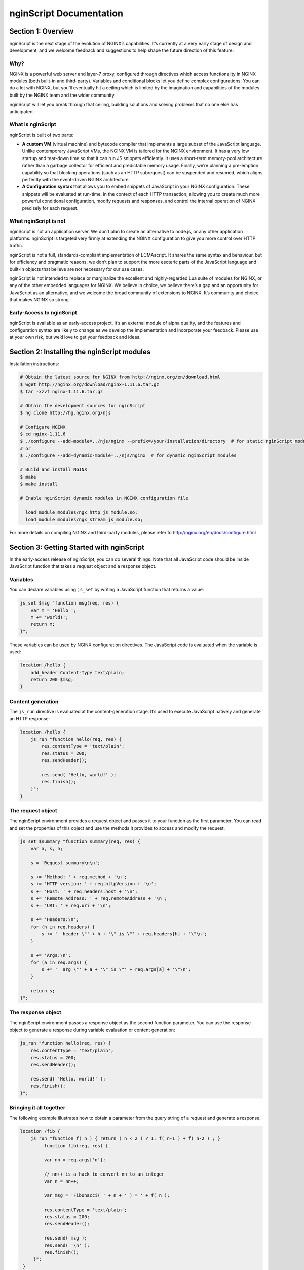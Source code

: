 
.. meta::
  :description: Introduction to nginScript, the NGINX javascript.
  
nginScript Documentation
========================

Section 1: Overview
-------------------

nginScript is the next stage of the evolution of NGINX’s capabilities.  It’s currently at a very early stage of design and development, and we welcome feedback and suggestions to help shape the future direction of this feature.

Why?
^^^^

NGINX is a powerful web server and layer-7 proxy, configured through directives which access functionality in NGINX modules (both built-in and third-party). Variables and conditional blocks let you define complex configurations.  You can do a lot with NGINX, but you’ll eventually hit a ceiling which is limited by the imagination and capabilities of the modules built by the NGINX team and the wider community.

nginScript will let you break through that ceiling, building solutions and solving problems that no one else has anticipated.

What is nginScript
^^^^^^^^^^^^^^^^^^^^^^^^

nginScript is built of two parts:

- **A custom VM** (virtual machine) and bytecode compiler that implements a large subset of the JavaScript language.  Unlike contemporary JavaScript VMs, the NGINX VM is tailored for the NGINX environment.  It has a very low startup and tear-down time so that it can run JS snippets efficiently.  It uses a short-term memory-pool architecture rather than a garbage collector for efficient and predictable memory usage.  Finally, we’re planning a pre-emption capability so that blocking operations (such as an HTTP subrequest) can be suspended and resumed, which aligns perfectly with the event-driven NGINX architecture
- **A Configuration syntax** that allows you to embed snippets of JavaScript in your NGINX configuration.  These snippets will be evaluated at run-time, in the context of each HTTP transaction, allowing you to create much more powerful conditional configuration, modify requests and responses, and control the internal operation of NGINX precisely for each request.

What nginScript is not
^^^^^^^^^^^^^^^^^^^^^^^^^^^^

nginScript is not an application server.  We don’t plan to create an alternative to node.js, or any other application platforms.  nginScript is targeted very firmly at extending the NGINX configuration to give you more control over HTTP traffic.

nginScript is not a full, standards-compliant implementation of ECMAscript.  It shares the same syntax and behaviour, but for efficiency and pragmatic reasons, we don’t plan to support the more esoteric parts of the JavaScript language and built-in objects that believe are not necessary for our use cases.

nginScript is not intended to replace or marginalize the excellent and highly-regarded Lua suite of modules for NGINX, or any of the other embedded languages for NGINX.  We believe in choice, we believe there’s a gap and an opportunity for JavaScript as an alternative, and we welcome the broad community of extensions to NGINX. It’s community and choice that makes NGINX so strong.

Early-Access to nginScript
^^^^^^^^^^^^^^^^^^^^^^^^^^^^^^^^

nginScript is available as an early-access project.  It’s an external module of alpha quality, and the features and configuration syntax are likely to change as we develop the implementation and incorporate your feedback.  Please use at your own risk, but we’d love to get your feedback and ideas.

Section 2: Installing the nginScript modules
-------------------------------------------------

Installation instructions:

.. code-block:: bash

  # Obtain the latest source for NGINX from http://nginx.org/en/download.html
  $ wget http://nginx.org/download/nginx-1.11.6.tar.gz
  $ tar -xzvf nginx-1.11.6.tar.gz

  # Obtain the development sources for nginScript
  $ hg clone http://hg.nginx.org/njs

  # Configure NGINX
  $ cd nginx-1.11.6
  $ ./configure --add-module=../njs/nginx --prefix=/your/installation/directory  # for static nginScript modules
  # or
  $ ./configure --add-dynamic-module=../njs/nginx  # for dynamic nginScript modules
      
  # Build and install NGINX
  $ make
  $ make install
  
  # Enable nginScript dynamic modules in NGINX configuration file
  
    load_module modules/ngx_http_js_module.so;
    load_module modules/ngx_stream_js_module.so;
  
For more details on compiling NGINX and third-party modules, please refer to http://nginx.org/en/docs/configure.html 

Section 3: Getting Started with nginScript
------------------------------------------------

In the early-access release of nginScript, you can do several things.
Note that all JavaScript code should be inside JavaScript function that takes a request object and a response object.

Variables
^^^^^^^^^

You can declare variables using ``js_set`` by writing a JavaScript function that returns a value:

.. code-block:: nginx

  js_set $msg "function msg(req, res) {
      var m = 'Hello ';
      m += 'world!';
      return m;
  }";


These variables can be used by NGINX configuration directives. The JavaScript code is evaluated when the variable is used:

.. code-block:: nginx

  location /hello {
      add_header Content-Type text/plain;
      return 200 $msg;
  }

Content generation
^^^^^^^^^^^^^^^^^^

The ``js_run`` directive is evaluated at the content-generation stage. It’s used to execute JavaScript natively and generate an HTTP response:

.. code-block:: nginx

  location /hello {
      js_run "function hello(req, res) {
          res.contentType = 'text/plain';
          res.status = 200;
          res.sendHeader();

          res.send( 'Hello, world!' );
          res.finish();
      }";
  }


The request object
^^^^^^^^^^^^^^^^^^

The nginScript environment provides a request object and passes it to your function as the first parameter.  You can read and set the properties of this object and use the methods it provides to access and modify the request.

.. code-block:: nginx

  js_set $summary "function summary(req, res) {
      var a, s, h;

      s = 'Request summary\n\n';

      s += 'Method: ' + req.method + '\n';
      s += 'HTTP version: ' + req.httpVersion + '\n';
      s += 'Host: ' + req.headers.host + '\n';
      s += 'Remote Address: ' + req.remoteAddress + '\n';
      s += 'URI: ' + req.uri + '\n';

      s += 'Headers:\n';
      for (h in req.headers) {
          s += '  header \"' + h + '\" is \"' + req.headers[h] + '\"\n';
      }

      s += 'Args:\n';
      for (a in req.args) {
          s += '  arg \"' + a + '\" is \"' + req.args[a] + '\"\n';
      }

      return s;
  }";

The response object
^^^^^^^^^^^^^^^^^^^

The nginScript environment passes a response object as the second function parameter.
You can use the response object to generate a response during variable evaluation or content generation:

.. code-block:: nginx

  js_run "function hello(req, res) {
      res.contentType = 'text/plain';
      res.status = 200;
      res.sendHeader();

      res.send( 'Hello, world!' );
      res.finish();
  }";

Bringing it all together
^^^^^^^^^^^^^^^^^^^^^^^^

The following example illustrates how to obtain a parameter from the query string of a request and generate a response.

.. code-block:: nginx

 location /fib {
     js_run "function f( n ) { return ( n < 2 ) ? 1: f( n-1 ) + f( n-2 ) ; }
          function fib(req, res) {
          
          var nn = req.args['n'];

          // nn++ is a hack to convert nn to an integer
          var n = nn++;

          var msg = 'Fibonacci( ' + n + ' ) = ' + f( n );

          res.contentType = 'text/plain';
          res.status = 200;
          res.sendHeader();

          res.send( msg );
          res.send( '\n' );
          res.finish();
      }";
  }

.. note:: If more than one JavaScript functions are defined, the nginScript environment will pass the request and response objects to the function that was defined last.

Section 4: Documentation
------------------------

Syntax and Execution
^^^^^^^^^^^^^^^^^^^^

Syntax for JavaScript variables
When are variables evaluated (and the JS code executed)

The Request object
^^^^^^^^^^^^^^^^^^

List of fields.  Mutable fields (values that can be changed) and Immutable fields (values that cannot be changed)

List of methods

Tuning and Configuration
^^^^^^^^^^^^^^^^^^^^^^^^

Any tunables or configuration for nJS

Caveats and Limitations
^^^^^^^^^^^^^^^^^^^^^^^

nginScript supports a subset of the JS language.

Specific exclusions (e.g. no closures, no eval, etc)

It’s not our goal to create a complete implementation of the JS/ECMAscript standard.  Implement sufficient functionality that users can create sophisticated rules in NGINX to control how requests and responses are processed.

Further examples
^^^^^^^^^^^^^^^^

Any other complete examples that we can share?


Feedback - what we want you to do
^^^^^^^^^^^^^^^^^^^^^^^^^^^^^^^^^

Where to share feedback nginx-devel@nginx.org.

What sort of feedback we’re interested in:
suggestions for future features
recommendations on architectural improvements

.. note::
  This is an early-access release of nginScript.  Because the code is changing frequently, we’re not in a position to review and accept code contributions or patches at present.
